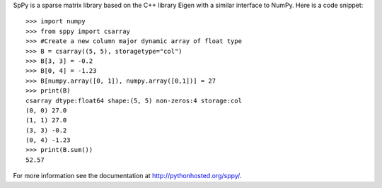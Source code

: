 SpPy is a sparse matrix library based on the C++ library Eigen with a similar interface to NumPy. Here is a code snippet: 

:: 

    >>> import numpy 
    >>> from sppy import csarray 
    >>> #Create a new column major dynamic array of float type
    >>> B = csarray((5, 5), storagetype="col") 
    >>> B[3, 3] = -0.2
    >>> B[0, 4] = -1.23
    >>> B[numpy.array([0, 1]), numpy.array([0,1])] = 27
    >>> print(B)
    csarray dtype:float64 shape:(5, 5) non-zeros:4 storage:col
    (0, 0) 27.0
    (1, 1) 27.0
    (3, 3) -0.2
    (0, 4) -1.23
    >>> print(B.sum())
    52.57

For more information see the documentation at http://pythonhosted.org/sppy/. 
